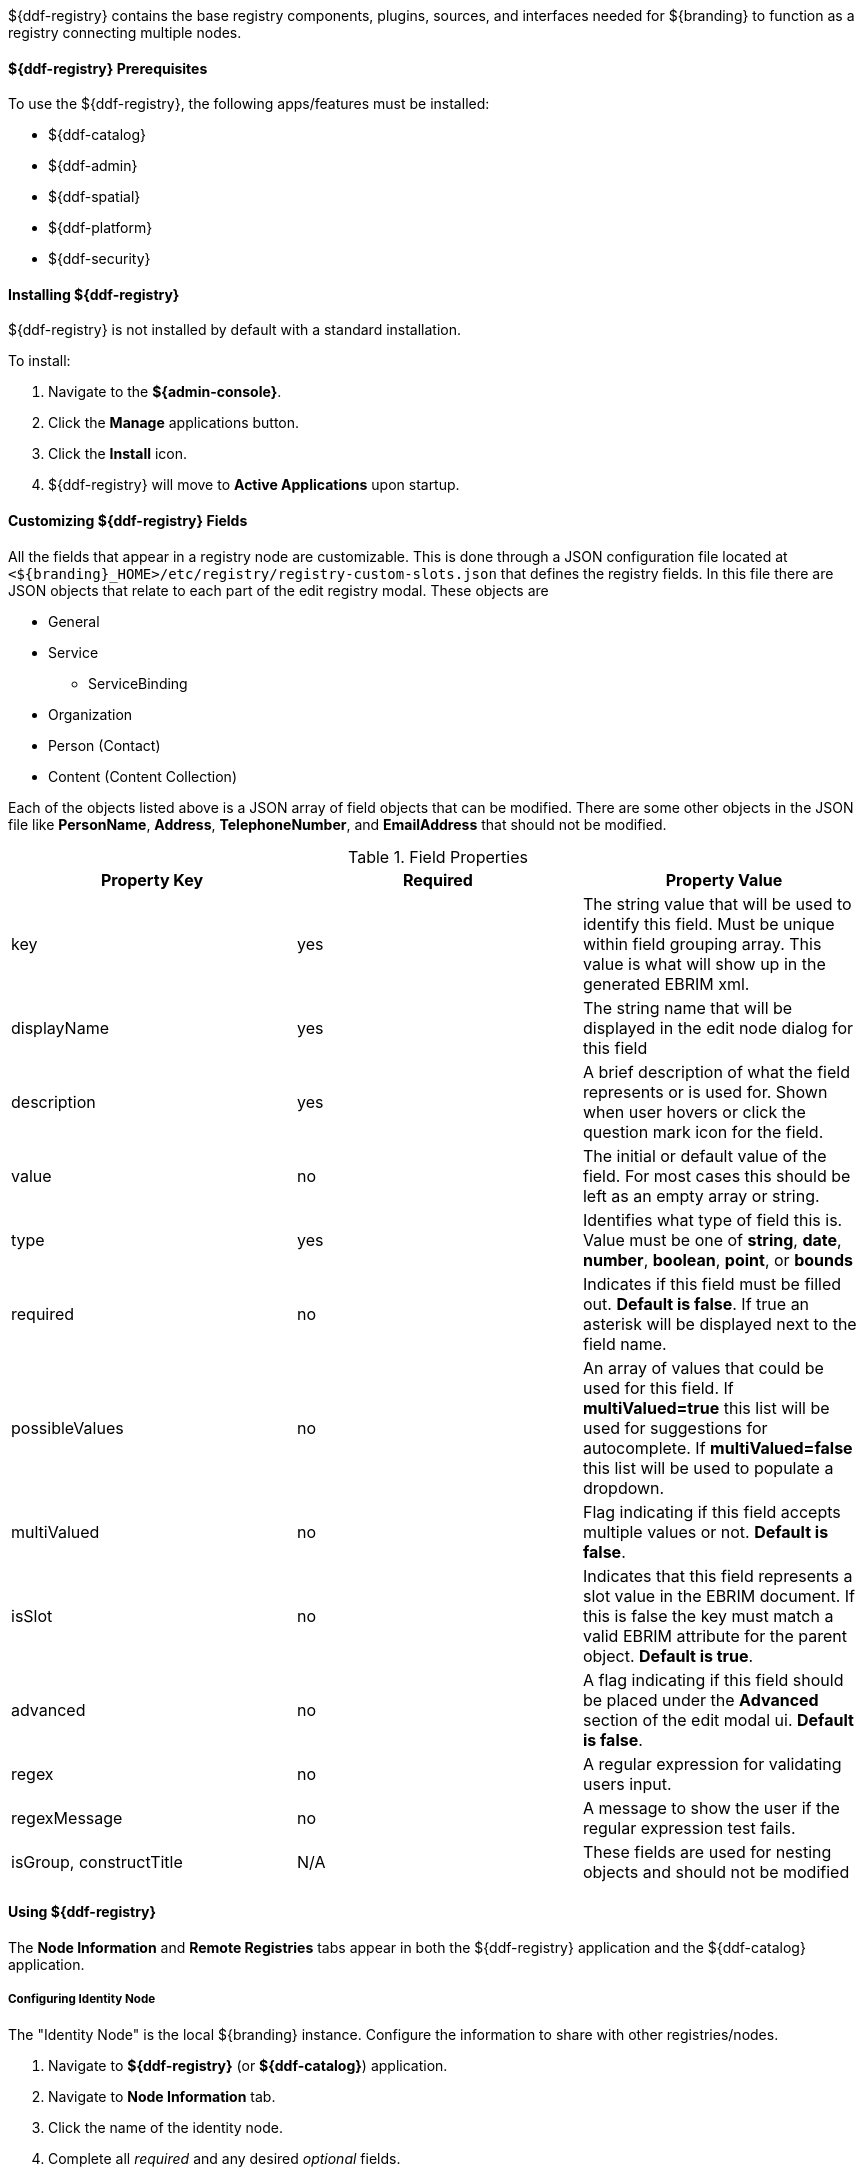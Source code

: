 :title: ${ddf-registry}
:status: published
:type: applicationReference
:summary: Contains the base registry components, plugins, sources, and interfaces needed for ${branding} to function as a registry connecting multiple nodes.
:order: 07

${ddf-registry} contains the base registry components, plugins, sources, and interfaces needed for ${branding} to function as a registry connecting multiple nodes.

====  ${ddf-registry} Prerequisites

To use the ${ddf-registry}, the following apps/features must be installed:

* ${ddf-catalog}
* ${ddf-admin}
* ${ddf-spatial}
* ${ddf-platform}
* ${ddf-security}

====  Installing ${ddf-registry}

${ddf-registry} is not installed by default with a standard installation.

To install:

. Navigate to the *${admin-console}*.
. Click the *Manage* applications button.
. Click the *Install* icon.
. ${ddf-registry} will move to *Active Applications* upon startup.

====  Customizing ${ddf-registry} Fields

All the fields that appear in a registry node are customizable. This is done through a JSON configuration file located at ``<${branding}_HOME>/etc/registry/registry-custom-slots.json`` that defines the registry fields. In this file there are JSON objects that relate to each part of the edit registry modal.
These objects are

* General
* Service
** ServiceBinding
* Organization
* Person (Contact)
* Content (Content Collection)

Each of the objects listed above is a JSON array of field objects that can be modified. There are some other objects in the JSON file like *PersonName*, *Address*, *TelephoneNumber*, and *EmailAddress* that should not be modified.

.Field Properties
|===
|Property Key |Required |Property Value

|key
|yes
|The string value that will be used to identify this field. Must be unique within field grouping array. This value is what will show up in the generated EBRIM xml.

|displayName
|yes
|The string name that will be displayed in the edit node dialog for this field

|description
|yes
|A brief description of what the field represents or is used for. Shown when user hovers or click the question mark icon for the field.

|value
|no
|The initial or default value of the field. For most cases this should be left as an empty array or string.

|type
|yes
|Identifies what type of field this is. Value must be one of *string*, *date*, *number*, *boolean*, *point*, or *bounds*

|required
|no
|Indicates if this field must be filled out. *Default is false*. If true an asterisk will be displayed next to the field name.

|possibleValues
|no
|An array of values that could be used for this field. If *multiValued=true* this list will be used for suggestions for autocomplete. If *multiValued=false* this list will be used to populate a dropdown.

|multiValued
|no
|Flag indicating if this field accepts multiple values or not. *Default is false*.

|isSlot
|no
|Indicates that this field represents a slot value in the EBRIM document. If this is false the key must match a valid EBRIM attribute for the parent object. *Default is true*.

|advanced
|no
|A flag indicating if this field should be placed under the *Advanced* section of the edit modal ui. *Default is false*.

|regex
|no
|A regular expression for validating users input.

|regexMessage
|no
|A message to show the user if the regular expression test fails.

|isGroup, constructTitle
|N/A
|These fields are used for nesting objects and should not be modified
|===

====  Using ${ddf-registry}

The *Node Information* and *Remote Registries* tabs appear in both the ${ddf-registry} application and the ${ddf-catalog} application.

=====  Configuring Identity Node

The "Identity Node" is the local ${branding} instance.
Configure the information to share with other registries/nodes.

. Navigate to *${ddf-registry}* (or *${ddf-catalog}*) application.
. Navigate to *Node Information* tab.
. Click the name of the identity node.
. Complete all _required_ and any desired _optional_ fields.
.. Add any desired <<_adding_a_service_binding,service bindings>> under the <<service_bindings, Services>> tab.
. Click *Save*.

.General Information Tab
[cols="1,3,1,1" options="header"]
|===
|Field
|Description
|Type
|Required

|Node Name
|This node's name as it should appear to external systems
|string
|yes

|Node Description
|Short description for this node
|string
|yes

|Node Version
|This node's Version
|string
|yes

|Security Attributes
|Security attributes associated with this node.
|String
|

|Last Updated
|Date this entry's data was last updated
|Date
|

|Live Date
|Date indicating when this node went live or operational
|Date
|

|Custom Fields
a|click *Add* button to add custom fields
|Configurable
|no

|Associations
a|click *Add* button to add associations
|Configurable
|no

|===

.[[service_bindings]]Services
[cols="1,3,1,1" options="header"]
|===
|Field
|Description
|Type
|Required

|Service Name
|This service name
|string
|

|Service Description
|Short description for this service
|string
|

|Service Version
|This service version
|string
|

|Service Type
|Identifies the type of service this is by a URN.
|string
|

4+^|Bindings (Click *Add* to add a service binding)

|Binding Name
|This binding name
|String
|yes

|Binding Description
|Short description for this binding
|String
|

|Binding Version
|This binding version
|
|

|Access URL
|The url used to access this binding
|
|

|Service Binding Type
|The binding type for the service
|
|

|URL Property Key
|Property that the accessURI value should be put into for source creation
|
|

4+|

|Custom Fields
a|click *Add* button to add custom fields
|Configurable
|no

|Associations
a|click *Add* button to add associations
|Configurable
|no

|===

.Organizations Tab (click *Add* to add an organization)
[cols="1,3,1,1" options="header"]
|===
|Field
|Description
|Type
|Required

|Organization Name
|This organization's name
|string
|yes

|Address
|This organization's primary address
|Expand to enter address information
|yes

|TelephoneNumber
|Primary contact number for this organization
|
|no

|Email
|Primary contact email for this organization
|
|no


|Custom Fields
a|click *Add* button to add custom fields
|Configurable
|no

|Associations
a|click *Add* button to add associations
|Configurable
|no

|===

.Contacts (click *Add* button to add contact info)
[cols="1,3,1,1" options="header"]
|===
|Field
|Description
|Type
|Required

|Contact Title
|Contact Title
|String
|yes

|Contact First Name
|Contact First Name
|String
|yes

|Contact Last Name
|Contact Last Name
|String
|yes

|Address
|Address for listed contact
|String
|minimum one

|Phone number
|Contact phone number
|
|minimum one

|Email
|Contact email
|String
|minimum one

|Custom Fields
a|click *Add* button to add custom fields
|Configurable
|no

|Associations
a|click *Add* button to add associations
|Configurable
|no

|===

.Collections (Click *Add* to add Content Collection(s))
[cols="1,3,1,1" options="header"]
|===
|Field
|Description
|Type
|Required

|Content Name
|Name for this metadata content
|string
|yes

|Content Description
|Short description for this metadata content
|string
|no

|Content Object Type
|The kind of content object this will be. Default value should be used in most cases.
|string
|yes

|Custom Fields
a|click *Add* button to add custom fields
|Configurable
|no

|Associations
a|click *Add* button to add associations
|Configurable
|no

|===

====== Adding a Service Binding to a Node

Advertise the methods other nodes use to connect to the local ${branding} instance.

. Navigate to ${admin-console}.
. Select ${ddf-registry} or ${ddf-catalog}.
.. (*Node Information* tab is editable from either application.)
. Click the name of the desired local node.
. Click the *Services* tab.
. Click *Add* to add a service.
. Expand new Service.
. Enter Service name and details.
. Click *Add* to add binding.
. Select Service Binding type.
.. Select one of the defaults or _empty_ for a custom service binding.
.. If selecting _empty_, fill in all required fields.
. Click Save.

=====  Publishing to Others

Send details about the local ${branding} instance to other nodes.

. Navigate to the *Remote Registries* tab in either ${ddf-registry} or ${ddf-catalog} application.
. Click *Add* to add a remote registry.
. Enter Registry Service (CSW) Url.
. Confirm *Allow Push* is checked.
. Click *Add* to save the changes.


. Navigate to the *Sources* Tab in ${ddf-catalog} App
. Click desired node to be published.
. Under *Operations*, click the *Publish to ... * link that corresponds to the desired registry.

=====  Subscribing to Another Node

Receive details about another node.

. Navigate to the *Remote Registries* tab in either ${ddf-registry} or ${ddf-catalog} application.
. Click *Add* to add a remote registry.
. Add the URL to access node.
. Enter any needed credentials in the Username/password fields.
. Click *Save*/*Add*.

====== Editing a Subscription

Update the configuration of an existing subscription.

. Navigate to the *Remote Registries* tab in either ${ddf-registry} or ${ddf-catalog} application.
. Click the name of the desired subscription.
. Make changes.
. Click *Save*.

====== Deleting a Subscription

Remove a subscription.

. Click the *Delete* icon at the top of the *Remote Registries* tab.
. Check the boxes of the Registry Nodes to be deleted.
. Select the *Delete* button.

